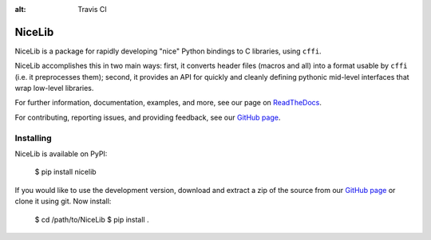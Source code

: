 :alt: Travis CI


|logo| NiceLib
==============

NiceLib is a package for rapidly developing "nice" Python bindings to C libraries, using ``cffi``.

NiceLib accomplishes this in two main ways: first, it converts header files (macros and all) into a
format usable by ``cffi`` (i.e. it preprocesses them); second, it provides an API for quickly and
cleanly defining pythonic mid-level interfaces that wrap low-level libraries.

For further information, documentation, examples, and more, see our page on
`ReadTheDocs <http://nicelib.readthedocs.org/>`_.

For contributing, reporting issues, and providing feedback, see our
`GitHub page <https://github.com/mabuchilab/NiceLib>`_.


Installing
----------

NiceLib is available on PyPI:

    $ pip install nicelib

If you would like to use the development version, download and extract a zip of the source from our
`GitHub page <https://github.com/mabuchilab/NiceLib>`_ or clone it using git. Now install:

    $ cd /path/to/NiceLib
    $ pip install .


.. |logo| image:: images/nicelib-logo-small.png
    :alt: NiceLib
    :height: 50

